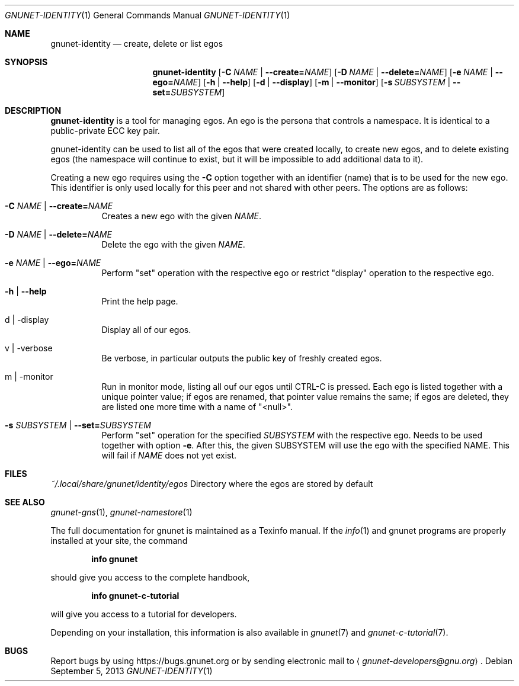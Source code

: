 .\" This file is part of GNUnet.
.\" Copyright (C) 2001-2019 GNUnet e.V.
.\"
.\" Permission is granted to copy, distribute and/or modify this document
.\" under the terms of the GNU Free Documentation License, Version 1.3 or
.\" any later version published by the Free Software Foundation; with no
.\" Invariant Sections, no Front-Cover Texts, and no Back-Cover Texts.  A
.\" copy of the license is included in the file
.\" ``FDL-1.3''.
.\"
.\" A copy of the license is also available from the Free Software
.\" Foundation Web site at @url{http://www.gnu.org/licenses/fdl.html}.
.\"
.\" Alternately, this document is also available under the General
.\" Public License, version 3 or later, as published by the Free Software
.\" Foundation.  A copy of the license is included in the file
.\" ``GPL3''.
.\"
.\" A copy of the license is also available from the Free Software
.\" Foundation Web site at @url{http://www.gnu.org/licenses/gpl.html}.
.\"
.\" SPDX-License-Identifier: GPL3.0-or-later OR FDL1.3-or-later
.\"
.Dd September 5, 2013
.Dt GNUNET-IDENTITY 1
.Os
.Sh NAME
.Nm gnunet-identity
.Nd
create, delete or list egos
.Sh SYNOPSIS
.Nm
.Op Fl C Ar NAME | Fl \-create= Ns Ar NAME
.Op Fl D Ar NAME | Fl \-delete= Ns Ar NAME
.Op Fl e Ar NAME | Fl \-ego= Ns Ar NAME
.Op Fl h | \-help
.Op Fl d | \-display
.Op Fl m | \-monitor
.Op Fl s Ar SUBSYSTEM | Fl \-set= Ns Ar SUBSYSTEM
.Sh DESCRIPTION
.Nm
is a tool for managing egos.
An ego is the persona that controls a namespace.
It is identical to a public-private ECC key pair.
.Pp
gnunet-identity can be used to list all of the egos that were created locally, to create new egos, and to delete existing egos (the namespace will continue to exist, but it will be impossible to add additional data to it).
.Pp
Creating a new ego requires using the
.Fl C
option together with an identifier (name) that is to be used for the new ego.
This identifier is only used locally for this peer and not shared with other peers.
The options are as follows:
.Bl -tag -width Ds
.It Fl C Ar NAME | Fl \-create= Ns Ar NAME
Creates a new ego with the given
.Ar NAME .
.It Fl D Ar NAME | Fl \-delete= Ns Ar NAME
Delete the ego with the given
.Ar NAME .
.It Fl e Ar NAME | Fl \-ego= Ns Ar NAME
Perform "set" operation with the respective ego or restrict "display" operation to the respective ego.
.It Fl h | \-help
Print the help page.
.It d | \-display
Display all of our egos.
.It v | \-verbose
Be verbose, in particular outputs the public key of freshly created egos.
.It m | \-monitor
Run in monitor mode, listing all ouf our egos until CTRL-C is pressed.
Each ego is listed together with a unique pointer value; if egos are renamed, that pointer value remains the same; if egos are deleted, they are listed one more time with a name of "<null>".
.It Fl s Ar SUBSYSTEM | Fl \-set= Ns Ar SUBSYSTEM
Perform "set" operation for the specified
.Ar SUBSYSTEM
with the respective ego.
Needs to be used together with option
.Fl e .
After this, the given SUBSYSTEM will use the ego with the specified NAME.
This will fail if
.Ar NAME
does not yet exist.
.El
.Sh FILES
.Pa ~/.local/share/gnunet/identity/egos
Directory where the egos are stored by default
.\".Sh EXAMPLES
.Sh SEE ALSO
.Xr gnunet-gns 1 ,
.Xr gnunet-namestore 1
.sp
The full documentation for gnunet is maintained as a Texinfo manual.
If the
.Xr info 1
and gnunet programs are properly installed at your site, the command
.Pp
.Dl info gnunet
.Pp
should give you access to the complete handbook,
.Pp
.Dl info gnunet-c-tutorial
.Pp
will give you access to a tutorial for developers.
.sp
Depending on your installation, this information is also available in
.Xr gnunet 7 and
.Xr gnunet-c-tutorial 7 .
.\".Sh HISTORY
.\".Sh AUTHORS
.Sh BUGS
Report bugs by using
.Lk https://bugs.gnunet.org
or by sending electronic mail to
.Aq Mt gnunet-developers@gnu.org .
